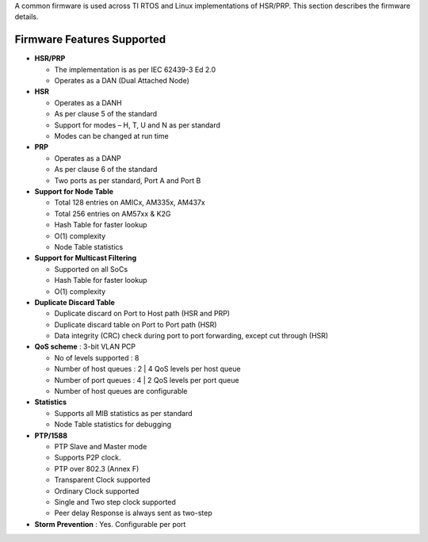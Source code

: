 .. http://processors.wiki.ti.com/index.php/PRU_ICSS_HSR_PRP_Release_Notes

A common firmware is used across TI RTOS and Linux implementations of
HSR/PRP. This section describes the firmware details.

Firmware Features Supported
----------------------------

-  **HSR/PRP**

   -  The implementation is as per IEC 62439-3 Ed 2.0
   -  Operates as a DAN (Dual Attached Node)

-  **HSR**

   -  Operates as a DANH
   -  As per clause 5 of the standard
   -  Support for modes – H, T, U and N as per standard
   -  Modes can be changed at run time

-  **PRP**

   -  Operates as a DANP
   -  As per clause 6 of the standard
   -  Two ports as per standard, Port A and Port B

-  **Support for Node Table**

   -  Total 128 entries on AMICx, AM335x, AM437x
   -  Total 256 entries on AM57xx & K2G
   -  Hash Table for faster lookup
   -  O(1) complexity
   -  Node Table statistics

-  **Support for Multicast Filtering**

   -  Supported on all SoCs
   -  Hash Table for faster lookup
   -  O(1) complexity

-  **Duplicate Discard Table**

   -  Duplicate discard on Port to Host path (HSR and PRP)
   -  Duplicate discard table on Port to Port path (HSR)
   -  Data integrity (CRC) check during port to port forwarding, except cut through (HSR)

-  **QoS scheme** : 3-bit VLAN PCP

   -  No of levels supported : 8
   -  Number of host queues : 2 \| 4 QoS levels per host queue
   -  Number of port queues : 4 \| 2 QoS levels per port queue
   -  Number of host queues are configurable

-  **Statistics**

   -  Supports all MIB statistics as per standard
   -  Node Table statistics for debugging

-  **PTP/1588**

   -  PTP Slave and Master mode
   -  Supports P2P clock.
   -  PTP over 802.3 (Annex F)
   -  Transparent Clock supported
   -  Ordinary Clock supported
   -  Single and Two step clock supported
   -  Peer delay Response is always sent as two-step

-  **Storm Prevention** : Yes. Configurable per port
